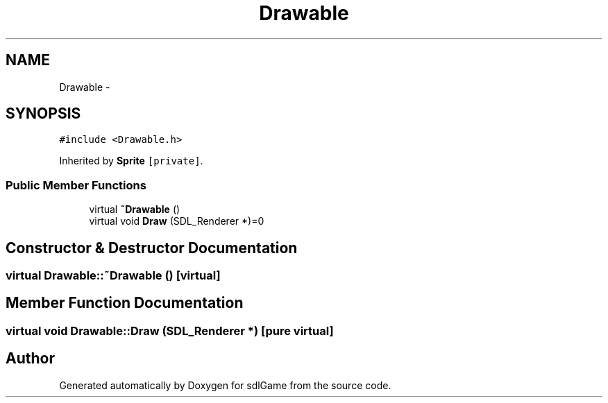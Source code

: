 .TH "Drawable" 3 "Wed Jan 11 2017" "sdlGame" \" -*- nroff -*-
.ad l
.nh
.SH NAME
Drawable \- 
.SH SYNOPSIS
.br
.PP
.PP
\fC#include <Drawable\&.h>\fP
.PP
Inherited by \fBSprite\fP\fC [private]\fP\&.
.SS "Public Member Functions"

.in +1c
.ti -1c
.RI "virtual \fB~Drawable\fP ()"
.br
.ti -1c
.RI "virtual void \fBDraw\fP (SDL_Renderer *)=0"
.br
.in -1c
.SH "Constructor & Destructor Documentation"
.PP 
.SS "virtual Drawable::~Drawable ()\fC [virtual]\fP"

.SH "Member Function Documentation"
.PP 
.SS "virtual void Drawable::Draw (SDL_Renderer *)\fC [pure virtual]\fP"


.SH "Author"
.PP 
Generated automatically by Doxygen for sdlGame from the source code\&.

